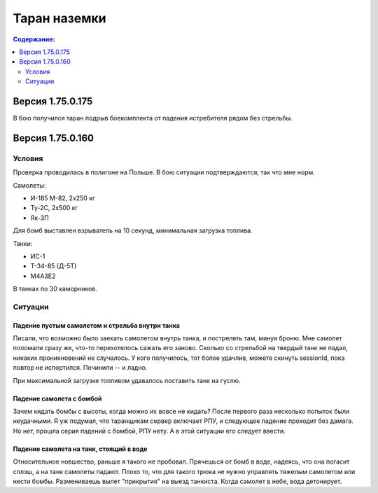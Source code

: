 .. ram documentation master file, created by
   sphinx-quickstart on Tue Feb  6 10:36:18 2018.
   You can adapt this file completely to your liking, but it should at least
   contain the root `toctree` directive.

Таран наземки
=============

.. contents:: Содержание:
    :local:
    :depth: 2

Версия 1.75.0.175
-----------------

В бою получился таран подрыв боекомплекта от падения истребителя рядом без стрельбы.

.. raw:: html

        <object width="640" height="360">
            <param name="movie" value="https://www.youtube.com/v/9UEvoSBIo30"></param>
            <param name="allowFullScreen" value="true"></param>
            <param name="allowscriptaccess" value="always"></param>
            <embed src="https://www.youtube.com/v/9UEvoSBIo30"
                   type="application/x-shockwave-flash" allowscriptaccess="always"
                   allowfullscreen="true" width="640"
                   height="360"></embed>
        </object>

Версия 1.75.0.160
-----------------

Условия
```````

Проверка проводилась в полигоне на Польше. В бою ситуации подтверждаются, так что мне норм.

Самолеты:

* И-185 M-82, 2x250 кг
* Ту-2С, 2x500 кг
* Як-3П

Для бомб выставлен взрыватель на 10 секунд, минимальная загрузка топлива.

Танки:

* ИС-1
* Т-34-85 (Д-5Т)
* M4A3E2

В танках по 30 каморников.

Ситуации
````````

Падение пустым самолетом и стрельба внутри танка
''''''''''''''''''''''''''''''''''''''''''''''''

Писали, что возможно было заехать самолетом внутрь танка, и пострелять там, минуя броню. Мне самолет поломали сразу же,
что-то перехотелось сажать его заново. Cколько со стрельбой на твердый танк не падал, никаких проникновений не
cлучалось. У кого получилось, тот более удачлив, можете скинуть sessionId, пока повтор не испортился.
Починили -- и ладно.

.. raw:: html

        <object width="640" height="360">
            <param name="movie" value="https://www.youtube.com/v/mjEDdWdU1_0"></param>
            <param name="allowFullScreen" value="true"></param>
            <param name="allowscriptaccess" value="always"></param>
            <embed src="https://www.youtube.com/v/mjEDdWdU1_0"
                   type="application/x-shockwave-flash" allowscriptaccess="always"
                   allowfullscreen="true" width="640"
                   height="360"></embed>
        </object>

При максимальной загрузке топливом удавалось поставить танк на гуслю.

.. raw:: html

        <object width="640" height="360">
            <param name="movie" value="https://www.youtube.com/v/cXr5z6n5cFE"></param>
            <param name="allowFullScreen" value="true"></param>
            <param name="allowscriptaccess" value="always"></param>
            <embed src="https://www.youtube.com/v/cXr5z6n5cFE"
                   type="application/x-shockwave-flash" allowscriptaccess="always"
                   allowfullscreen="true" width="640"
                   height="360"></embed>
        </object>

Падение самолета с бомбой
'''''''''''''''''''''''''

Зачем кидать бомбы с высоты, когда можно их вовсе не кидать? После первого раза несколько попыток были
неудачными. Я уж подумал, что таранщикам сервер включает РПУ, и следующее падение проходит без дамага. Но нет, прошла
серия падений с бомбой, РПУ нету. А в этой ситуации его следует ввести.

.. raw:: html

        <object width="640" height="360">
            <param name="movie" value="https://youtube.com/v/7yIyFja8kHU"></param>
            <param name="allowFullScreen" value="true"></param>
            <param name="allowscriptaccess" value="always"></param>
            <embed src="https://youtube.com/v/7yIyFja8kHU"
                   type="application/x-shockwave-flash" allowscriptaccess="always"
                   allowfullscreen="true" width="640"
                   height="360"></embed>
        </object>

.. raw:: html

        <object width="640" height="360">
            <param name="movie" value="https://youtube.com/v/Z1M_StVLP4M"></param>
            <param name="allowFullScreen" value="true"></param>
            <param name="allowscriptaccess" value="always"></param>
            <embed src="https://youtube.com/v/Z1M_StVLP4M"
                   type="application/x-shockwave-flash" allowscriptaccess="always"
                   allowfullscreen="true" width="640"
                   height="360"></embed>
        </object>

Падение самолета на танк, стоящий в воде
''''''''''''''''''''''''''''''''''''''''

Относительное новшество, раньше я такого не пробовал. Прячешься от бомб в воде, надеясь, что она погасит сплэш, а
на танк самолеты падают. Плохо то, что для такого трюка не нужно управлять тяжелым самолетом или нести бомбы.
Размениваешь вылет "прикрытия" на выезд танкиста. Когда самолет в небе, вода детонирует.

.. raw:: html

        <object width="640" height="360">
            <param name="movie" value="https://youtube.com/v/-s0GYu0_j9o"></param>
            <param name="allowFullScreen" value="true"></param>
            <param name="allowscriptaccess" value="always"></param>
            <embed src="https://youtube.com/v/-s0GYu0_j9o"
                   type="application/x-shockwave-flash" allowscriptaccess="always"
                   allowfullscreen="true" width="640"
                   height="360"></embed>
        </object>

.. raw:: html

        <object width="640" height="360">
            <param name="movie" value="https://youtube.com/v/rDVEU9bvrgg"></param>
            <param name="allowFullScreen" value="true"></param>
            <param name="allowscriptaccess" value="always"></param>
            <embed src="https://youtube.com/v/rDVEU9bvrgg"
                   type="application/x-shockwave-flash" allowscriptaccess="always"
                   allowfullscreen="true" width="640"
                   height="360"></embed>
        </object>

.. raw:: html

        <object width="640" height="360">
            <param name="movie" value="https://youtube.com/v/vpKaXt62UvE"></param>
            <param name="allowFullScreen" value="true"></param>
            <param name="allowscriptaccess" value="always"></param>
            <embed src="https://youtube.com/v/vpKaXt62UvE"
                   type="application/x-shockwave-flash" allowscriptaccess="always"
                   allowfullscreen="true" width="640"
                   height="360"></embed>
        </object>
